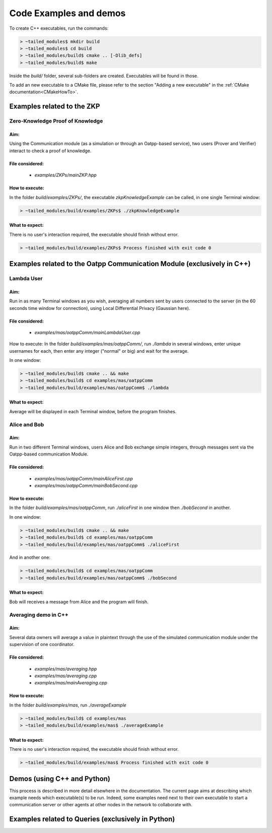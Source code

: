 Code Examples and demos
#######################

To create C++ executables, run the commands:

.. code-block:: console

    > ~tailed_modules$ mkdir build
    > ~tailed_modules$ cd build
    > ~tailed_modules/build$ cmake .. [-Dlib_defs]
    > ~tailed_modules/build$ make

Inside the `build/` folder, several sub-folders are created. Executables will be found in those.

To add an new executable to a CMake file, please refer to the section "Adding a new executable"
in the :ref:`CMake documentation<CMakeHowTo>`.

Examples related to the ZKP
***************************

Zero-Knowledge Proof of Knowledge
=================================

Aim:
^^^^

Using the Communication module (as a simulation or through an Oatpp-based service),
two users (Prover and Verifier) interact to check a proof of knowledge.

File considered:
^^^^^^^^^^^^^^^^

  - `examples/ZKPs/mainZKP.hpp`

How to execute:
^^^^^^^^^^^^^^^

In the folder `build/examples/ZKPs/`,
the executable `zkpKnowledgeExample` can be called, in one single Terminal window:

.. code-block:: console

    > ~tailed_modules/build/examples/ZKPs$ ./zkpKnowledgeExample

What to expect:
^^^^^^^^^^^^^^^

There is no user's interaction required, the executable should finish without error.

.. code-block:: console

    > ~tailed_modules/build/examples/ZKPs$ Process finished with exit code 0

Examples related to the Oatpp Communication Module (exclusively in C++)
***********************************************************************

Lambda User
===========

Aim:
^^^^

Run in as many Terminal windows as you wish,
averaging all numbers sent by users connected to the server
(in the 60 seconds time window for connection),
using Local Differential Privacy (Gaussian here).

File considered:
^^^^^^^^^^^^^^^^

  - `examples/mas/oatppComm/mainLambdaUser.cpp`

How to execute:
In the folder `build/examples/mas/oatppComm/`,
run `./lambda` in several windows,
enter unique usernames for each,
then enter any integer ("normal" or big)
and wait for the average.

In one window:

.. code-block:: console

    > ~tailed_modules/build$ cmake .. && make
    > ~tailed_modules/build$ cd examples/mas/oatppComm
    > ~tailed_modules/build/examples/mas/oatppComm$ ./lambda

What to expect:
^^^^^^^^^^^^^^^

Average will be displayed in each Terminal window,
before the program finishes.

Alice and Bob
=============

Aim:
^^^^

Run in two different Terminal windows,
users Alice and Bob exchange simple integers,
through messages sent via the Oatpp-based communication Module.

File considered:
^^^^^^^^^^^^^^^^

  - `examples/mas/oatppComm/mainAliceFirst.cpp`
  - `examples/mas/oatppComm/mainBobSecond.cpp`

How to execute:
^^^^^^^^^^^^^^^

In the folder `build/examples/mas/oatppComm`,
run `./aliceFirst` in one window then `./bobSecond` in another.

In one window:

.. code-block:: console

    > ~tailed_modules/build$ cmake .. && make
    > ~tailed_modules/build$ cd examples/mas/oatppComm
    > ~tailed_modules/build/examples/mas/oatppComm$ ./aliceFirst

And in another one:

.. code-block:: console

    > ~tailed_modules/build$ cd examples/mas/oatppComm
    > ~tailed_modules/build/examples/mas/oatppComm$ ./bobSecond

What to expect:
^^^^^^^^^^^^^^^

Bob will receives a message from Alice and the program will finish.

Averaging demo in C++
=====================

Aim:
^^^^

Several data owners will average a value in plaintext
through the use of the simulated communication module
under the supervision of one coordinator.

File considered:
^^^^^^^^^^^^^^^^
  - `examples/mas/averaging.hpp`
  - `examples/mas/averaging.cpp`
  - `examples/mas/mainAveraging.cpp`

How to execute:
^^^^^^^^^^^^^^^

In the folder `build/examples/mas`,
run `./averageExample`

.. code-block:: console

    > ~tailed_modules/build$ cd examples/mas
    > ~tailed_modules/build/examples/mas$ ./averageExample

What to expect:
^^^^^^^^^^^^^^^

There is no user's interaction required, the executable should finish without error.

.. code-block:: console

    > ~tailed_modules/build/examples/mas$ Process finished with exit code 0

Demos (using C++ and Python)
****************************

This process is described in more detail elsewhere in the documentation.
The current page aims at describing which example needs which executable(s) to be run.
Indeed, some examples need next to their own executable to start a communication server
or other agents at other nodes in the network to collaborate with.




Examples related to Queries (exclusively in Python)
***************************************************
